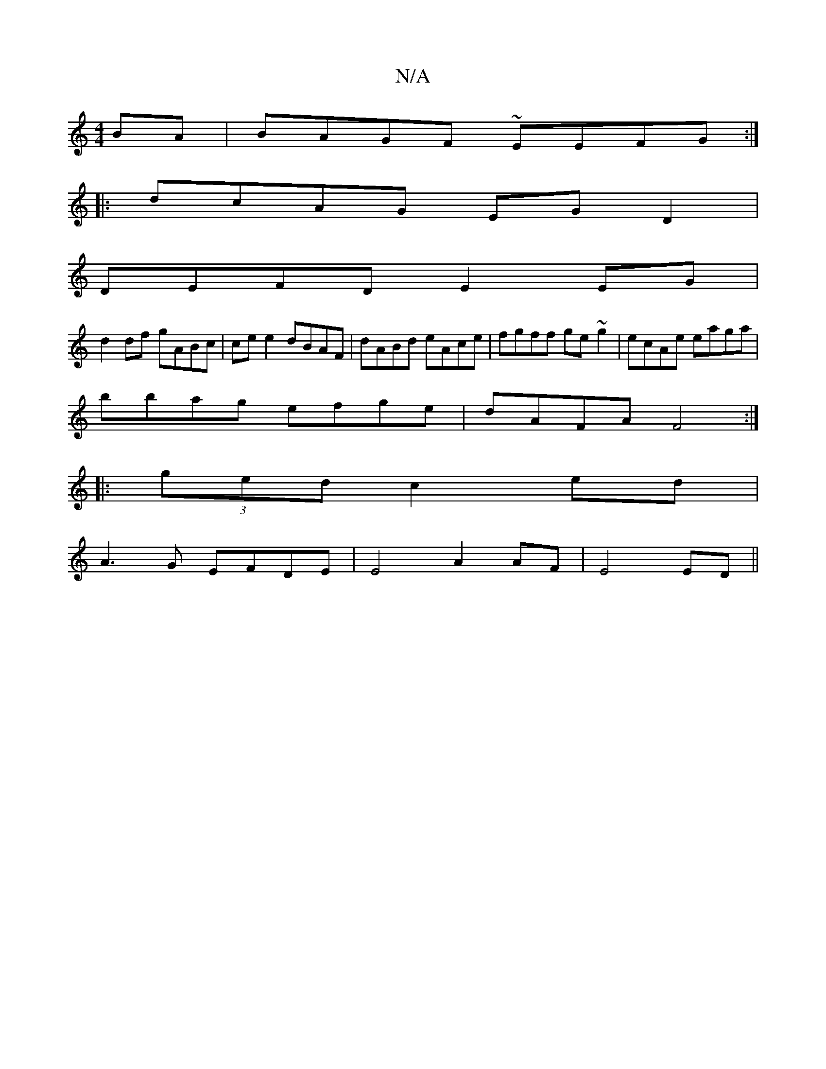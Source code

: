 X:1
T:N/A
M:4/4
R:N/A
K:Cmajor
BA | BAGF ~EEFG :|
|:dcAG EGD2|
DEFD E2 EG|
d2df gABc|ce e2 dBAF | dABd eAce | fgff ge~g2 | ecAe eaga |
bbag efge | dAFA F4 :|
|: (3ged c2 ed |
A3G EFDE | E4 A2AF | E4 ED ||

B2- fc Bd Bd | c2d2 e4 :|